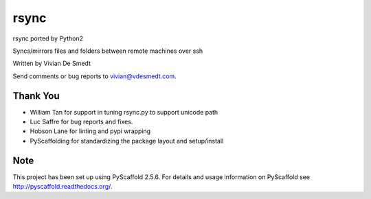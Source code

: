 =====
rsync
=====

rsync ported by Python2

Syncs/mirrors files and folders between remote machines over ssh

Written by Vivian De Smedt

Send comments or bug reports to vivian@vdesmedt.com.

Thank You
=========

* William Tan for support in tuning rsync.py to support unicode path
* Luc Saffre for bug reports and fixes.
* Hobson Lane for linting and pypi wrapping
* PyScaffolding for standardizing the package layout and setup/install

Note
====

This project has been set up using PyScaffold 2.5.6. For details and usage
information on PyScaffold see http://pyscaffold.readthedocs.org/.
